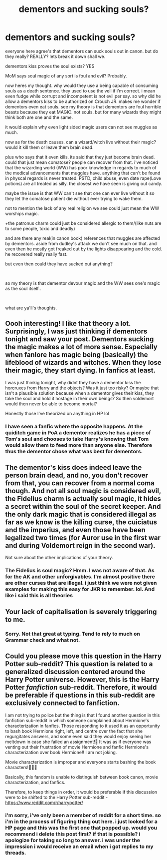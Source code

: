 #+TITLE: dementors and sucking souls?

* dementors and sucking souls?
:PROPERTIES:
:Author: jk-alot
:Score: 8
:DateUnix: 1594872159.0
:DateShort: 2020-Jul-16
:FlairText: Discussion
:END:
everyone here agree's that dementors can suck souls out in canon. but do they really? REALLY? lets break it down shall we.

dementors kiss proves the soul exists? YES

MoM says soul magic of any sort is foul and evil? Probably.

now heres my thought. why would they use a being capable of consuming souls as a death sentence. they used to use the veil if i'm correct. i mean even fudge while corrupt and incompetent is not evil per say. so why did he allow a dementors kiss to be authorized on Crouch JR. makes me wonder if dementors even eat souls. see my theory is that dementors are foul horrible beasts because they eat MAGIC. not souls. but for many wizards they might think both are one and the same.

it would explain why even light sided magic users can not see muggles as much.

now as for the death causes. can a wizard/witch live without their magic? would it kill them or leave them brain dead.

plus who says that it even kills. its said that they just become brain dead. could that just mean comatose? people can recover from that. i've noticed that the wizarding world (WW) has poor knowledge in regards to much of the medical advancements that muggles have. anything that can't be found in physcal regards is never treated. PSTD, child abuse, even date rape(Love potions) are all treated as silly. the closest we have seen is giving out candy.

maybe the issue is that WW can't see that one can ever live without it so they let the comatose patient die without ever trying to wake them.

not to mention the lack of any real religion we see could just mean the WW worships magic.

+the patronus charm could just be considered allergic to them/(like nuts are to some people, toxic and deadly)

and are there any real(in canon book) references that muggles are affected by dementors. aside from dudley's attack we don't see much on that. and even then he mostly got freaked out by the lights disappearing and the cold. he recovered really really fast.

but even then could they have sucked out anything?

​

so my theory is that dementor devour magic and the WW sees one's magic as the soul itself..

​

what are ya'll's thoughts.


** Oooh interesting! I like that theory a lot. Surprisingly, I was just thinking if dementors tonight and saw your post. Dementors sucking the magic makes a lot of more sense. Especially when fanlore has magic being (basically) the lifeblood of wizards and witches. When they lose their magic, they start dying. In fanfics at least.

I was just thinkig tonight, why didnt they have a dementor kiss the horcruxes from Harry and the objects? Was it just too risky? Or maybe that isn't a plausible solution because when a dementor gives their kiss, they take the soul and hold it hostage in their own beings? So then voldemort would then never be able to become mortal?

Honestly those I've theorized on anything in HP lol
:PROPERTIES:
:Author: HanAlister97
:Score: 2
:DateUnix: 1594875706.0
:DateShort: 2020-Jul-16
:END:

*** I have seen a fanfic where the opposite happens. At the quiditch game in PoA a dementor realizes he has a piece of Tom's soul and chooses to take Harry's knowing that Tom would allow them to feed more than anyone else. Therefore thus the dementor chose what was best for dementors.
:PROPERTIES:
:Author: jk-alot
:Score: 1
:DateUnix: 1596431225.0
:DateShort: 2020-Aug-03
:END:


** The dementor's kiss does indeed leave the person brain dead, and no, you don't recover from that, you can recover from a normal coma though. And not all soul magic is considered evil, the Fidelius charm is actually soul magic, it hides a secret within the soul of the secret keeper. And the only dark magic that is considered illegal as far as we know is the killing curse, the cuiciatus and the imperius, and even those have been legalized two times (for Auror use in the first war and during Voldemort reign in the second war).

Not sure about the other implications of your theory.
:PROPERTIES:
:Author: SummerLake69
:Score: 2
:DateUnix: 1594879073.0
:DateShort: 2020-Jul-16
:END:

*** The Fidelius is soul magic? Hmm. I was not aware of that. As for the AK and other unforgivables. I'm almost positive there are other curses that are illegal. i just think we were not given examples for making this easy for JKR to remember. lol. And like i said this is all theories
:PROPERTIES:
:Author: jk-alot
:Score: 2
:DateUnix: 1596431499.0
:DateShort: 2020-Aug-03
:END:


** Your lack of capitalisation is severely triggering to me.
:PROPERTIES:
:Author: VulpineKitsune
:Score: -2
:DateUnix: 1594884718.0
:DateShort: 2020-Jul-16
:END:

*** Sorry. Not that great at typing. Tend to rely to much on Grammar check and what not.
:PROPERTIES:
:Author: jk-alot
:Score: 1
:DateUnix: 1596431296.0
:DateShort: 2020-Aug-03
:END:


** Could you please move this question in the Harry Potter sub-reddit? This question is related to a generalized discussion centered around the Harry Potter universe. However, this is the Harry Potter /fanfiction/ sub-reddit. Therefore, it would be preferable if questions in this sub-reddit are exclusively connected to fanfiction.

I am not trying to police but the thing is that I found another question in this fanfiction sub-reddit in which someone complained about Hermione's characterization in fanfics. Those responding to it used it as an opportunity to bash book Hermione right, left, and centre over the fact that she regurgitates answers, and some even said they would enjoy seeing her meltdown in case she failed an assignment!🤦 It was as if everyone was venting out their frustration of movie Hermione and fanfic Hermione's characterization over book Hermione!! I am not joking.

Movie characterization is improper and everyone starts bashing the book characters!🤦🤦🤦

Basically, this fandom is unable to distinguish between book canon, movie characterization, and fanfics.

Therefore, to keep things in order, it would be preferable if this discussion were to be shifted to the Harry Potter sub-reddit - [[https://www.reddit.com/r/harrypotter/]]
:PROPERTIES:
:Score: -4
:DateUnix: 1594890281.0
:DateShort: 2020-Jul-16
:END:

*** i'm sorry, i've only been a member of reddit for a short time. so i'm in the process of figuring thing out here. i just looked for a HP page and this was the first one that popped up. would you recommend i delete this post first? if that is possible? i apologize for taking so long to answer. i was under the impression i would receive an email when i got replies to my threads.
:PROPERTIES:
:Author: jk-alot
:Score: 1
:DateUnix: 1596430991.0
:DateShort: 2020-Aug-03
:END:
